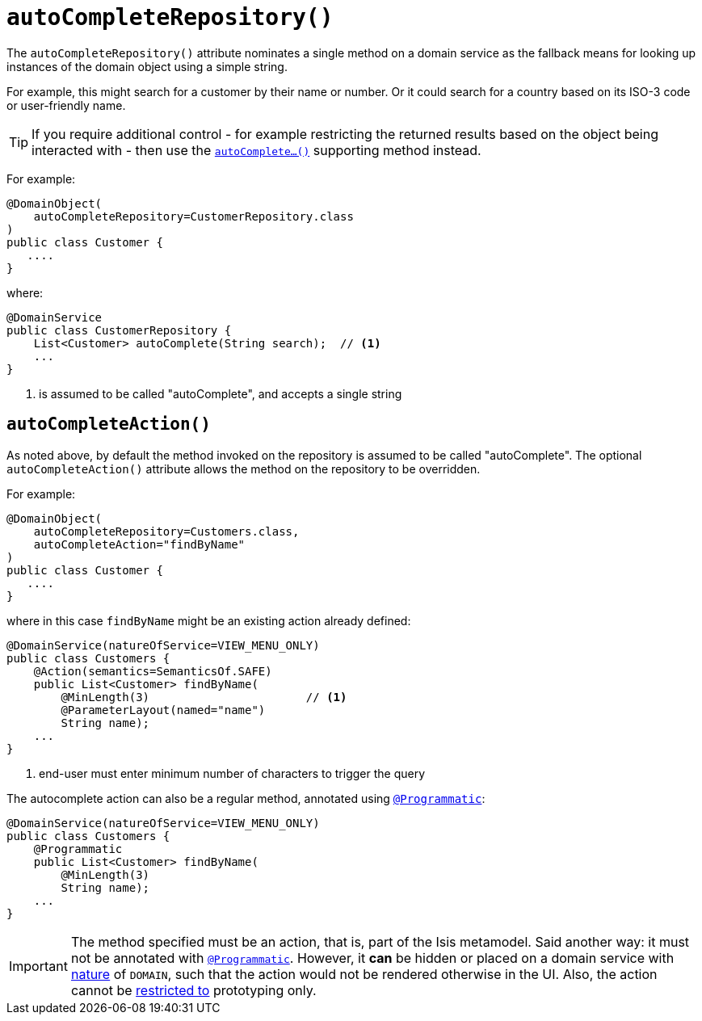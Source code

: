 [[autoCompleteRepository]]
= `autoCompleteRepository()`
:Notice: Licensed to the Apache Software Foundation (ASF) under one or more contributor license agreements. See the NOTICE file distributed with this work for additional information regarding copyright ownership. The ASF licenses this file to you under the Apache License, Version 2.0 (the "License"); you may not use this file except in compliance with the License. You may obtain a copy of the License at. http://www.apache.org/licenses/LICENSE-2.0 . Unless required by applicable law or agreed to in writing, software distributed under the License is distributed on an "AS IS" BASIS, WITHOUT WARRANTIES OR  CONDITIONS OF ANY KIND, either express or implied. See the License for the specific language governing permissions and limitations under the License.
:page-partial:



The `autoCompleteRepository()` attribute nominates a single method on a domain service as the fallback means for looking up instances of the domain object using a simple string.

For example, this might search for a customer by their name or number.
Or it could search for a country based on its ISO-3 code or user-friendly name.


[TIP]
====
If you require additional control - for example restricting the returned results based on the object being interacted with - then use the xref:refguide:applib-cm:methods.adoc#autoComplete[`autoComplete...()`] supporting method instead.
====


For example:

[source,java]
----
@DomainObject(
    autoCompleteRepository=CustomerRepository.class
)
public class Customer {
   ....
}
----

where:

[source,java]
----
@DomainService
public class CustomerRepository {
    List<Customer> autoComplete(String search);  // <1>
    ...
}
----
<1> is assumed to be called "autoComplete", and accepts a single string



== `autoCompleteAction()`

As noted above, by default the method invoked on the repository is assumed to be called "autoComplete".  The optional `autoCompleteAction()` attribute allows the method on the repository to be overridden.


For example:

[source,java]
----
@DomainObject(
    autoCompleteRepository=Customers.class,
    autoCompleteAction="findByName"
)
public class Customer {
   ....
}
----

where in this case `findByName` might be an existing action already defined:

[source,java]
----
@DomainService(natureOfService=VIEW_MENU_ONLY)
public class Customers {
    @Action(semantics=SemanticsOf.SAFE)
    public List<Customer> findByName(
        @MinLength(3)                       // <1>
        @ParameterLayout(named="name")
        String name);
    ...
}
----
<1> end-user must enter minimum number of characters to trigger the query

The autocomplete action can also be a regular method, annotated using xref:refguide:applib-ant:Programmatic.adoc[`@Programmatic`]:

[source,java]
----
@DomainService(natureOfService=VIEW_MENU_ONLY)
public class Customers {
    @Programmatic
    public List<Customer> findByName(
        @MinLength(3)
        String name);
    ...
}
----


[IMPORTANT]
====
The method specified must be an action, that is, part of the Isis metamodel.
Said another way: it must not be annotated with xref:refguide:applib-ant:Programmatic.adoc[`@Programmatic`].
However, it *can* be hidden or placed on a domain service with xref:refguide:applib-ant:DomainService.adoc#nature[nature] of `DOMAIN`, such that the action would not be rendered otherwise in the UI.
Also, the action cannot be xref:refguide:applib-ant:Action.adoc#restrictTo[restricted to] prototyping only.
====
